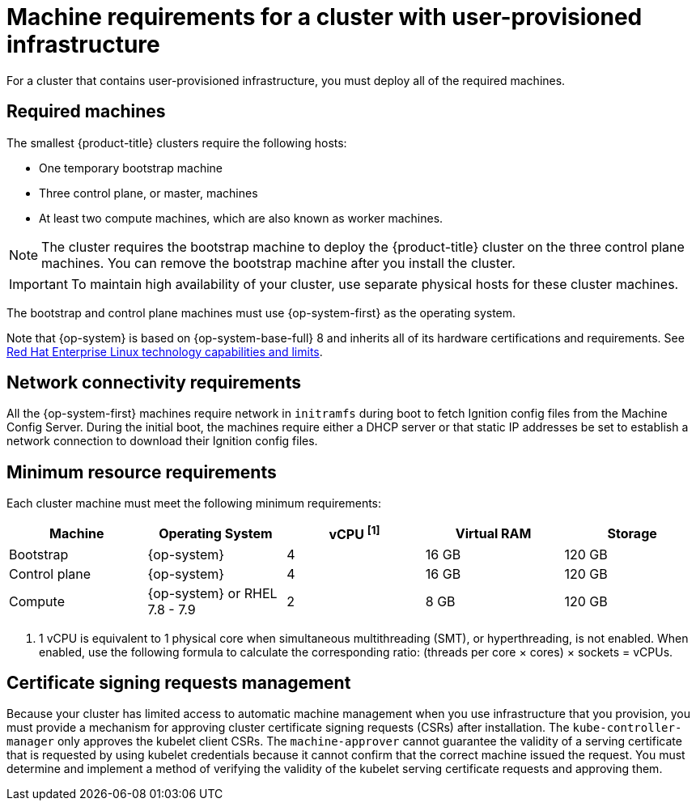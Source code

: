 // Module included in the following assemblies:
//
// * installing/installing_bare_metal/installing-bare-metal.adoc
// * installing/installing_bare_metal/installing-bare-metal-network-customizations.adoc
// * installing/installing_bare_metal/installing-restricted-networks-bare-metal.adoc
// * installing/installing_platform_agnostic/installing-platform-agnostic.adoc
// * installing/installing_vmc/installing-restricted-networks-vmc-user-infra.adoc
// * installing/installing_vmc/installing-vmc-user-infra.adoc
// * installing/installing_vmc/installing-vmc-network-customizations-user-infra.adoc
// * installing/installing_vsphere/installing-restricted-networks-vsphere.adoc
// * installing/installing_vsphere/installing-vsphere.adoc
// * installing/installing_vsphere/installing-vsphere-network-customizations.adoc
// * installing/installing_ibm_power/installing-ibm-power.adoc
// * installing/installing_ibm_power/installing-restricted-networks-ibm-power.adoc
// * installing/installing_ibm_z/installing-ibm-z.adoc
// * installing/installing_ibm_z/installing-restricted-networks-ibm-z.adoc

ifeval::["{context}" == "installing-ibm-z"]
:ibm-z:
endif::[]
ifeval::["{context}" == "installing-restricted-networks-ibm-z"]
:ibm-z:
endif::[]
ifeval::["{context}" == "installing-ibm-power"]
:ibm-power:
endif::[]
ifeval::["{context}" == "installing-restricted-networks-ibm-power"]
:ibm-power:
endif::[]
ifeval::["{context}" == "installing-bare-metal"]
:bare-metal:
endif::[]
ifeval::["{context}" == "installing-bare-metal-network-customizations"]
:bare-metal:
endif::[]
ifeval::["{context}" == "installing-restricted-networks-bare-metal"]
:bare-metal:
endif::[]
ifeval::["{context}" == "installing-vsphere"]
:vsphere:
endif::[]
ifeval::["{context}" == "installing-vsphere-network-customizations"]
:vsphere:
endif::[]
ifeval::["{context}" == "installing-restricted-networks-vsphere"]
:vsphere:
endif::[]

[id="installation-requirements-user-infra_{context}"]
= Machine requirements for a cluster with user-provisioned infrastructure

For a cluster that contains user-provisioned infrastructure, you must deploy all
of the required machines.

[id="machine-requirements_{context}"]
== Required machines

The smallest {product-title} clusters require the following hosts:

* One temporary bootstrap machine

* Three control plane, or master, machines

* At least two compute machines, which are also known as worker machines.
ifdef::bare-metal[]
If you are running a three-node cluster, running zero compute machines is supported. Running one compute machine is not supported.
endif::bare-metal[]

[NOTE]
====
The cluster requires the bootstrap machine to deploy the {product-title} cluster
on the three control plane machines. You can remove the bootstrap machine after
you install the cluster.
====

[IMPORTANT]
====
ifdef::ibm-z[]
To improve high availability of your cluster, distribute the control plane machines over different z/VM instances on at least two physical machines.
endif::ibm-z[]
ifndef::ibm-z[]
To maintain high availability of your cluster, use separate physical hosts for
these cluster machines.
endif::ibm-z[]
====

The bootstrap and control plane machines must use {op-system-first} as the operating system.

ifndef::openshift-origin[]
Note that {op-system} is based on {op-system-base-full} 8 and inherits all of its hardware certifications and requirements.
endif::[]
See link:https://access.redhat.com/articles/rhel-limits[Red Hat Enterprise Linux technology capabilities and limits].

ifdef::vsphere[]
[IMPORTANT]
====
All virtual machines must reside in the same datastore and in the same folder as the installer.
====
endif::vsphere[]


[id="network-connectivity_{context}"]
== Network connectivity requirements

All the {op-system-first} machines require network in `initramfs` during boot to fetch Ignition config files from the Machine Config Server.
ifdef::ibm-z[]
The machines are configured with static IP addresses. No DHCP server is required.
endif::ibm-z[]
ifndef::ibm-z[]
During the initial boot, the machines require either a DHCP server
or that static IP addresses be set to establish a network
connection to download their Ignition config files.
endif::ibm-z[]

ifdef::ibm-z[]
[id="ibm-z-network-connectivity_{context}"]
== IBM Z network connectivity requirements

To install on IBM Z under z/VM, you require a single z/VM virtual NIC in layer 2 mode. You also need:

*   A direct-attached OSA or RoCE network adapter
*   A z/VM VSwitch set up. For a preferred setup, use OSA link aggregation.
endif::ibm-z[]

[id="minimum-resource-requirements_{context}"]
== Minimum resource requirements

Each cluster machine must meet the following minimum requirements:

[cols="2,2,2,2,2",options="header"]
|===

|Machine
|Operating System
|vCPU ^[1]^
|Virtual RAM
|Storage

|Bootstrap
|{op-system}
ifdef::ibm-power[|2]
ifndef::ibm-power[|4]
|16 GB
|120 GB

|Control plane
|{op-system}
ifdef::ibm-power[|2]
ifndef::ibm-power[|4]
|16 GB
|120 GB

ifndef::openshift-origin[]
|Compute
ifdef::ibm-z,ibm-power[|{op-system}]
ifndef::ibm-z,ibm-power[|{op-system} or RHEL 7.8 - 7.9]
|2
|8 GB
|120 GB
endif::openshift-origin[]

ifdef::openshift-origin[]
|Compute
|{op-system}
|2
|8 GB
|120 GB
endif::openshift-origin[]
|===
[.small]
--
ifdef::ibm-z[]
1. 1 physical core (IFL) provides 2 logical cores (threads) when SMT-2 is enabled. The hypervisor can provide 2 or more vCPUs.
endif::ibm-z[]
ifndef::ibm-z[]
1. 1 vCPU is equivalent to 1 physical core when simultaneous multithreading (SMT), or hyperthreading, is not enabled. When enabled, use the following formula to calculate the corresponding ratio: (threads per core × cores) × sockets = vCPUs.
endif::ibm-z[]
--

ifdef::ibm-z[]
[id="minimum-ibm-z-system-requirements_{context}"]
== Minimum IBM Z system requirements

You can install {product-title} version {product-version} on the following IBM hardware:

* IBM Z, versions 13, 14, or 15
* LinuxONE, any version

[discrete]
=== Hardware requirements

* 1 LPAR with 6 IFLs that supports SMT2
* 1 OSA or RoCE network adapter

[discrete]
=== Operating system requirements

* One instance of z/VM 7.1

On your z/VM instance, set up:

* 3 guest virtual machines for {product-title} control plane machines
* 2 guest virtual machines for {product-title} compute machines
* 1 guest virtual machine for the temporary {product-title} bootstrap machine

[discrete]
=== Disk storage for the z/VM guest virtual machines

* FICON attached disk storage (DASDs). These can be z/VM minidisks, fullpack minidisks, or dedicated DASDs, all of which must be formatted as CDL, which is the default. To reach the minimum required DASD size for {op-system-first} installations, you need extended address volumes (EAV). If available, use HyperPAV to ensure optimal performance.
* FCP attached disk storage

[discrete]
=== Storage / Main Memory

* 16 GB for {product-title} control plane machines
* 8 GB for {product-title} compute machines
* 16 GB for the temporary {product-title} bootstrap machine

[id="preferred-ibm-z-system-requirements_{context}"]
== Preferred IBM Z system requirements

[discrete]
=== Hardware requirements

* 3 LPARs with 6 IFLs each that support SMT2
* 1 or 2 OSA or RoCE network adapters, or both
* Hipersockets, which are attached to a node either directly as a device or by bridging with one z/VM VSWITCH to be transparent to the z/VM guest. To directly connect Hipersockets to a node, you must set up a gateway to the external network via a RHEL 8 guest to bridge to the Hipersockets network.

[discrete]
=== Operating system requirements

* 2 or 3 instances of z/VM 7.1 for high availability

On your z/VM instances, set up:

* 3 guest virtual machines for {product-title} control plane machines, one per z/VM instance
* At least 6 guest virtual machines for {product-title} compute machines, distributed across the z/VM instances
* 1 guest virtual machine for the temporary {product-title} bootstrap machine
* To ensure the availability of integral components in an overcommitted environment, increase the priority of the control plane using the CP command `SET SHARE`. Do the same for infrastructure plane machines if they exist. See link:https://www.ibm.com/support/knowledgecenter/en/SSB27U_7.1.0/com.ibm.zvm.v710.hcpb7/setshare.htm[SET SHARE] in the IBM Knowledge Center.

[discrete]
=== Disk storage for the z/VM guest virtual machines

* FICON attached disk storage (DASDs). These can be z/VM minidisks, fullpack minidisks, or dedicated DASDs, all of which must be formatted as CDL, which is the default. To reach the minimum required DASD size for {op-system-first} installations, you need extended address volumes (EAV). If available, use HyperPAV and High Performance FICON (zHPF) to ensure optimal performance.
* FCP attached disk storage

[discrete]
=== Storage / Main Memory

* 16 GB for {product-title} control plane machines
* 8 GB for {product-title} compute machines
* 16 GB for the temporary {product-title} bootstrap machine
endif::ibm-z[]

ifdef::ibm-power[]

[id="minimum-ibm-power-system-requirements_{context}"]
== Minimum IBM Power Systems requirements

You can install {product-title} version {product-version} on the following IBM hardware:

* IBM POWER8 or POWER9 processor-based systems

[discrete]
=== Hardware requirements

* 6 IBM Power bare metal servers or 6 LPARs across multiple PowerVM servers

[discrete]
=== Operating system requirements

* One instance of an IBM POWER8 or POWER9 processor-based system

On your IBM Power instance, set up:

* 3 guest virtual machines for {product-title} control plane machines
* 2 guest virtual machines for {product-title} compute machines
* 1 guest virtual machine for the temporary {product-title} bootstrap machine

[discrete]
=== Disk storage for the IBM Power guest virtual machines

* Storage provisioned by the Virtual I/O Server using vSCSI, NPIV (N-Port ID Virtualization) or SSP (shared storage pools)

[discrete]
=== Network for the PowerVM guest virtual machines

* Virtualized by the Virtual I/O Server using Shared Ethernet Adapter
* Virtualized by the Virtual I/O Server using IBM VNIC

[discrete]
=== Storage / main memory

* 120 GB / 16 GB for {product-title} control plane machines
* 120 GB / 8 GB for {product-title} compute machines
* 120 GB / 16 GB for the temporary {product-title} bootstrap machine

[id="recommended-ibm-Power-system-requirements_{context}"]

== Recommended IBM Power system requirements
[discrete]
=== Hardware requirements

* 6 IBM Power bare metal servers or 6 LPARs across multiple PowerVM servers

[discrete]
=== Operating system requirements

* One instance of an IBM POWER8 or POWER9 processor-based system

On your IBM Power instance, set up:

* 3 guest virtual machines for {product-title} control plane machines
* 2 guest virtual machines for {product-title} compute machines
* 1 guest virtual machine for the temporary {product-title} bootstrap machine

[discrete]
=== Disk storage for the IBM Power guest virtual machines

* Storage provisioned by the Virtual I/O Server using vSCSI, NPIV (N-Port ID Virtualization) or SSP (shared storage pools)

[discrete]
=== Network for the PowerVM guest virtual machines

* Virtualized by the Virtual I/O Server using Shared Ethernet Adapter
* Virtualized by the Virtual I/O Server using IBM VNIC

[discrete]
=== Storage / main memory

* 120 GB / 32 GB for {product-title} control plane machines
* 120 GB / 32 GB for {product-title} compute machines
* 120 GB / 16 GB for the temporary {product-title} bootstrap machine

endif::ibm-power[]

[id="csr_management_{context}"]
== Certificate signing requests management

Because your cluster has limited access to automatic machine management when you
use infrastructure that you provision, you must provide a mechanism for approving
cluster certificate signing requests (CSRs) after installation. The
`kube-controller-manager` only approves the kubelet client CSRs. The
`machine-approver` cannot guarantee the validity of a serving certificate
that is requested by using kubelet credentials because it cannot confirm that
the correct machine issued the request. You must determine and implement a
method of verifying the validity of the kubelet serving certificate requests
and approving them.

ifeval::["{context}" == "installing-ibm-z"]
:!ibm-z:
endif::[]
ifeval::["{context}" == "installing-restricted-networks-ibm-z"]
:!ibm-z:
endif::[]
ifeval::["{context}" == "installing-ibm-power"]
:!ibm-power:
endif::[]
ifeval::["{context}" == "installing-restricted-networks-ibm-power"]
:!ibm-power:
endif::[]
ifeval::["{context}" == "installing-bare-metal"]
:!bare-metal:
endif::[]
ifeval::["{context}" == "installing-bare-metal-network-customizations"]
:!bare-metal:
endif::[]
ifeval::["{context}" == "installing-restricted-networks-bare-metal"]
:!bare-metal:
endif::[]
